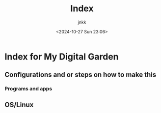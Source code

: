 #+title: Index
#+author: jnkk
#+date: <2024-10-27 Sun 23:06>


* Index for My Digital Garden

** Configurations and or steps on how to make this
*** Programs and apps

** OS/Linux
